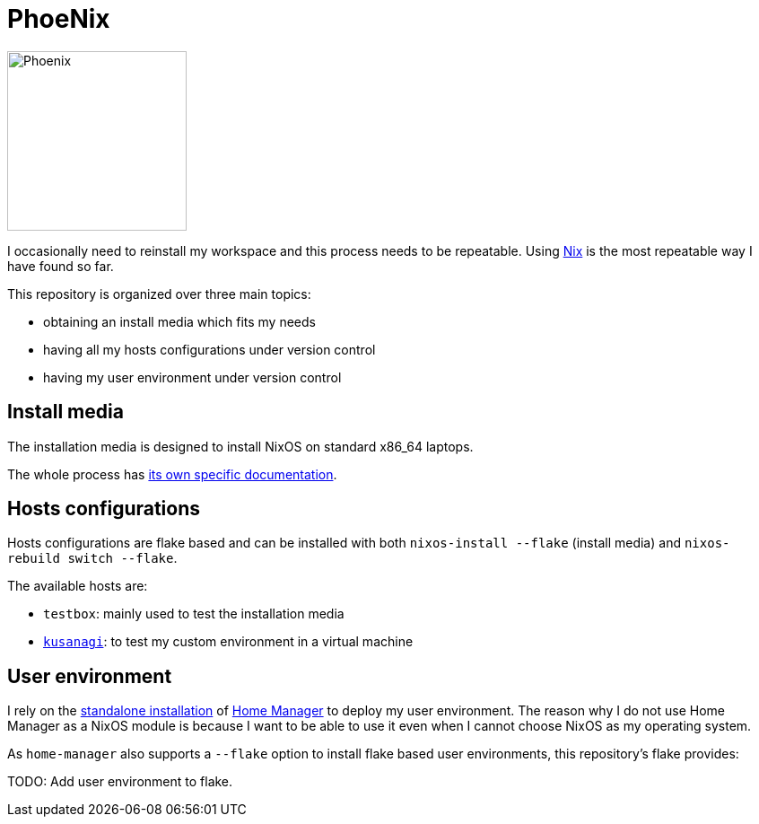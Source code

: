 = PhoeNix

image::phoenix.png[Phoenix,200,200,float="right"]

I occasionally need to reinstall my workspace and this process needs to be repeatable.
Using https://nixos.org/[Nix] is the most repeatable way I have found so far.

This repository is organized over three main topics:

* obtaining an install media which fits my needs
* having all my hosts configurations under version control
* having my user environment under version control

== Install media

The installation media is designed to install NixOS on standard x86_64 laptops.

The whole process has xref:install-media.adoc[its own specific documentation].

== Hosts configurations

Hosts configurations are flake based and can be installed with both `nixos-install --flake` (install media) and `nixos-rebuild switch --flake`.

The available hosts are:

* `testbox`: mainly used to test the installation media
* https://en.wikipedia.org/wiki/Motoko_Kusanagi[`kusanagi`]: to test my custom environment in a virtual machine

== User environment

I rely on the https://nix-community.github.io/home-manager/index.html#sec-install-standalone[standalone installation] of https://github.com/nix-community/home-manager[Home Manager] to deploy my user environment.
The reason why I do not use Home Manager as a NixOS module is because I want to be able to use it even when I cannot choose NixOS as my operating system.

As `home-manager` also supports a `--flake` option to install flake based user environments, this repository's flake provides:

TODO: Add user environment to flake.
